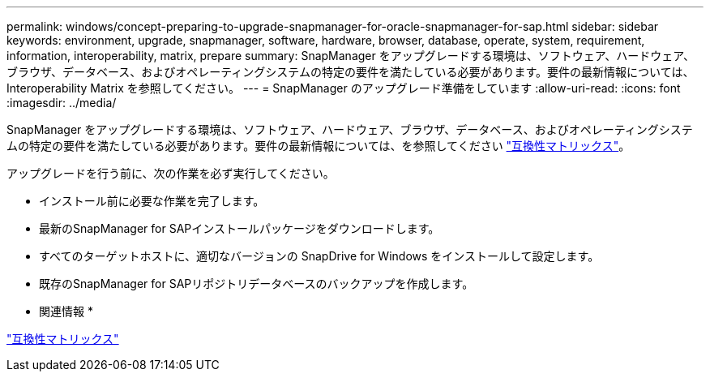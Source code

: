 ---
permalink: windows/concept-preparing-to-upgrade-snapmanager-for-oracle-snapmanager-for-sap.html 
sidebar: sidebar 
keywords: environment, upgrade, snapmanager, software, hardware, browser, database, operate, system, requirement, information, interoperability, matrix, prepare 
summary: SnapManager をアップグレードする環境は、ソフトウェア、ハードウェア、ブラウザ、データベース、およびオペレーティングシステムの特定の要件を満たしている必要があります。要件の最新情報については、 Interoperability Matrix を参照してください。 
---
= SnapManager のアップグレード準備をしています
:allow-uri-read: 
:icons: font
:imagesdir: ../media/


[role="lead"]
SnapManager をアップグレードする環境は、ソフトウェア、ハードウェア、ブラウザ、データベース、およびオペレーティングシステムの特定の要件を満たしている必要があります。要件の最新情報については、を参照してください http://support.netapp.com/NOW/products/interoperability/["互換性マトリックス"^]。

アップグレードを行う前に、次の作業を必ず実行してください。

* インストール前に必要な作業を完了します。
* 最新のSnapManager for SAPインストールパッケージをダウンロードします。
* すべてのターゲットホストに、適切なバージョンの SnapDrive for Windows をインストールして設定します。
* 既存のSnapManager for SAPリポジトリデータベースのバックアップを作成します。


* 関連情報 *

http://support.netapp.com/NOW/products/interoperability/["互換性マトリックス"^]
